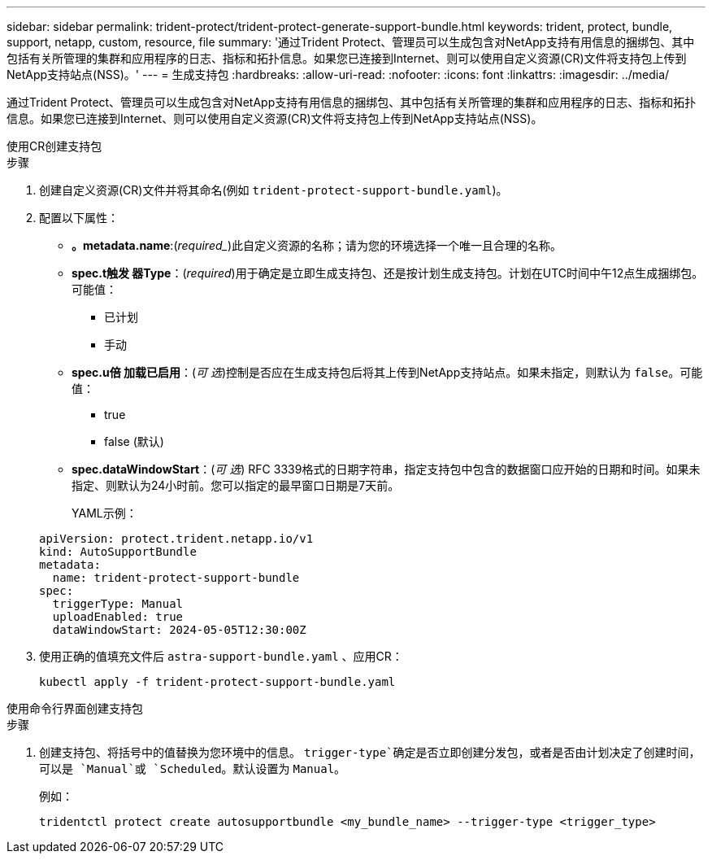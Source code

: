 ---
sidebar: sidebar 
permalink: trident-protect/trident-protect-generate-support-bundle.html 
keywords: trident, protect, bundle, support, netapp, custom, resource, file 
summary: '通过Trident Protect、管理员可以生成包含对NetApp支持有用信息的捆绑包、其中包括有关所管理的集群和应用程序的日志、指标和拓扑信息。如果您已连接到Internet、则可以使用自定义资源(CR)文件将支持包上传到NetApp支持站点(NSS)。' 
---
= 生成支持包
:hardbreaks:
:allow-uri-read: 
:nofooter: 
:icons: font
:linkattrs: 
:imagesdir: ../media/


[role="lead"]
通过Trident Protect、管理员可以生成包含对NetApp支持有用信息的捆绑包、其中包括有关所管理的集群和应用程序的日志、指标和拓扑信息。如果您已连接到Internet、则可以使用自定义资源(CR)文件将支持包上传到NetApp支持站点(NSS)。

[role="tabbed-block"]
====
.使用CR创建支持包
--
.步骤
. 创建自定义资源(CR)文件并将其命名(例如 `trident-protect-support-bundle.yaml`)。
. 配置以下属性：
+
** *。metadata.name*:(_required__)此自定义资源的名称；请为您的环境选择一个唯一且合理的名称。
** *spec.t触发 器Type*：(_required_)用于确定是立即生成支持包、还是按计划生成支持包。计划在UTC时间中午12点生成捆绑包。可能值：
+
*** 已计划
*** 手动


** *spec.u倍 加载已启用*：(_可 选_)控制是否应在生成支持包后将其上传到NetApp支持站点。如果未指定，则默认为 `false`。可能值：
+
*** true
*** false (默认)


** *spec.dataWindowStart*：(_可 选_) RFC 3339格式的日期字符串，指定支持包中包含的数据窗口应开始的日期和时间。如果未指定、则默认为24小时前。您可以指定的最早窗口日期是7天前。
+
YAML示例：

+
[source, yaml]
----
apiVersion: protect.trident.netapp.io/v1
kind: AutoSupportBundle
metadata:
  name: trident-protect-support-bundle
spec:
  triggerType: Manual
  uploadEnabled: true
  dataWindowStart: 2024-05-05T12:30:00Z
----


. 使用正确的值填充文件后 `astra-support-bundle.yaml` 、应用CR：
+
[source, console]
----
kubectl apply -f trident-protect-support-bundle.yaml
----


--
.使用命令行界面创建支持包
--
.步骤
. 创建支持包、将括号中的值替换为您环境中的信息。 `trigger-type`确定是否立即创建分发包，或者是否由计划决定了创建时间，可以是 `Manual`或 `Scheduled`。默认设置为 `Manual`。
+
例如：

+
[source, console]
----
tridentctl protect create autosupportbundle <my_bundle_name> --trigger-type <trigger_type>
----


--
====